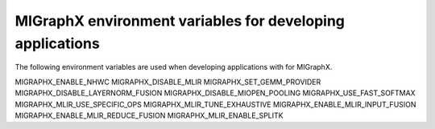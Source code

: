 .. meta::
  :description: MIGraphX environment variables for users
  :keywords: MIGraphX, env vars, environment variables, applications

==============================================================
MIGraphX environment variables for developing applications
==============================================================

The following environment variables are used when developing applications with
for MIGraphX.

MIGRAPHX_ENABLE_NHWC
MIGRAPHX_DISABLE_MLIR
MIGRAPHX_SET_GEMM_PROVIDER
MIGRAPHX_DISABLE_LAYERNORM_FUSION
MIGRAPHX_DISABLE_MIOPEN_POOLING
MIGRAPHX_USE_FAST_SOFTMAX
MIGRAPHX_MLIR_USE_SPECIFIC_OPS
MIGRAPHX_MLIR_TUNE_EXHAUSTIVE
MIGRAPHX_ENABLE_MLIR_INPUT_FUSION
MIGRAPHX_ENABLE_MLIR_REDUCE_FUSION
MIGRAPHX_MLIR_ENABLE_SPLITK